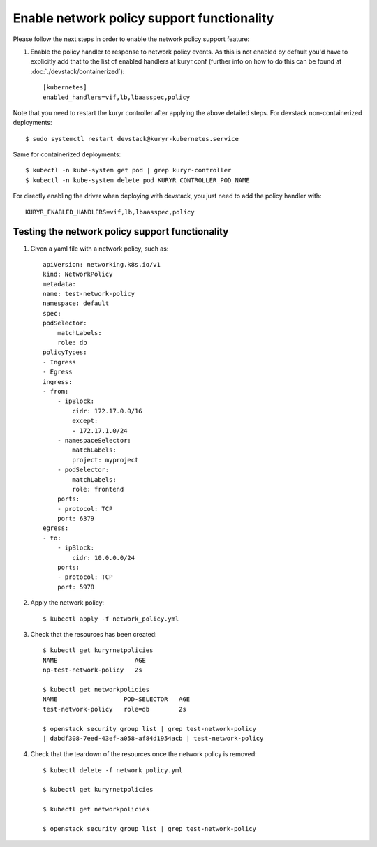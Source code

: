 Enable network policy support functionality
===========================================

Please follow the next steps in order to enable the network policy support
feature:

1. Enable the policy handler to response to network policy events. As this is
   not enabled by default you'd have to explicitly add that to the list of
   enabled handlers at kuryr.conf (further info on how to do this can be found
   at :doc:`./devstack/containerized`)::

    [kubernetes]
    enabled_handlers=vif,lb,lbaasspec,policy

Note that you need to restart the kuryr controller after applying the above
detailed steps. For devstack non-containerized deployments::

    $ sudo systemctl restart devstack@kuryr-kubernetes.service


Same for containerized deployments::

    $ kubectl -n kube-system get pod | grep kuryr-controller
    $ kubectl -n kube-system delete pod KURYR_CONTROLLER_POD_NAME


For directly enabling the driver when deploying with devstack, you just need
to add the policy handler with::

    KURYR_ENABLED_HANDLERS=vif,lb,lbaasspec,policy


Testing the network policy support functionality
------------------------------------------------

1. Given a yaml file with a network policy, such as::

    apiVersion: networking.k8s.io/v1
    kind: NetworkPolicy
    metadata:
    name: test-network-policy
    namespace: default
    spec:
    podSelector:
        matchLabels:
        role: db
    policyTypes:
    - Ingress
    - Egress
    ingress:
    - from:
        - ipBlock:
            cidr: 172.17.0.0/16
            except:
            - 172.17.1.0/24
        - namespaceSelector:
            matchLabels:
            project: myproject
        - podSelector:
            matchLabels:
            role: frontend
        ports:
        - protocol: TCP
        port: 6379
    egress:
    - to:
        - ipBlock:
            cidr: 10.0.0.0/24
        ports:
        - protocol: TCP
        port: 5978

2. Apply the network policy::

    $ kubectl apply -f network_policy.yml

3. Check that the resources has been created::

    $ kubectl get kuryrnetpolicies
    NAME                     AGE
    np-test-network-policy   2s

    $ kubectl get networkpolicies
    NAME                  POD-SELECTOR   AGE
    test-network-policy   role=db        2s

    $ openstack security group list | grep test-network-policy
    | dabdf308-7eed-43ef-a058-af84d1954acb | test-network-policy

4. Check that the teardown of the resources once the network policy is removed::

    $ kubectl delete -f network_policy.yml

    $ kubectl get kuryrnetpolicies

    $ kubectl get networkpolicies

    $ openstack security group list | grep test-network-policy
